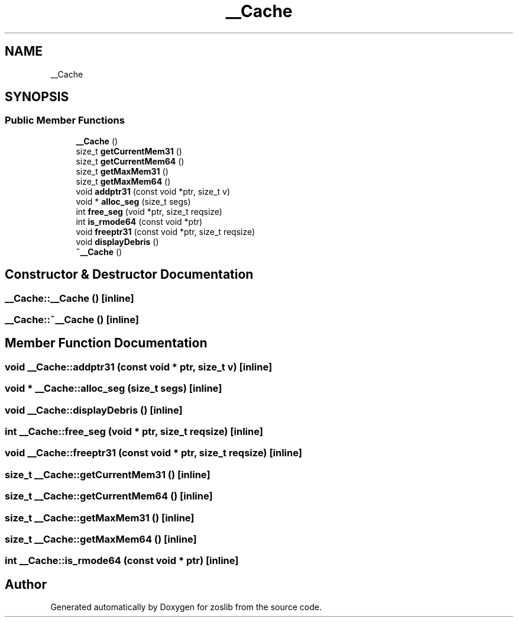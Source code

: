.TH "__Cache" 3 "zoslib" \" -*- nroff -*-
.ad l
.nh
.SH NAME
__Cache
.SH SYNOPSIS
.br
.PP
.SS "Public Member Functions"

.in +1c
.ti -1c
.RI "\fB__Cache\fP ()"
.br
.ti -1c
.RI "size_t \fBgetCurrentMem31\fP ()"
.br
.ti -1c
.RI "size_t \fBgetCurrentMem64\fP ()"
.br
.ti -1c
.RI "size_t \fBgetMaxMem31\fP ()"
.br
.ti -1c
.RI "size_t \fBgetMaxMem64\fP ()"
.br
.ti -1c
.RI "void \fBaddptr31\fP (const void *ptr, size_t v)"
.br
.ti -1c
.RI "void * \fBalloc_seg\fP (size_t segs)"
.br
.ti -1c
.RI "int \fBfree_seg\fP (void *ptr, size_t reqsize)"
.br
.ti -1c
.RI "int \fBis_rmode64\fP (const void *ptr)"
.br
.ti -1c
.RI "void \fBfreeptr31\fP (const void *ptr, size_t reqsize)"
.br
.ti -1c
.RI "void \fBdisplayDebris\fP ()"
.br
.ti -1c
.RI "\fB~__Cache\fP ()"
.br
.in -1c
.SH "Constructor & Destructor Documentation"
.PP 
.SS "__Cache::__Cache ()\fC [inline]\fP"

.SS "__Cache::~__Cache ()\fC [inline]\fP"

.SH "Member Function Documentation"
.PP 
.SS "void __Cache::addptr31 (const void * ptr, size_t v)\fC [inline]\fP"

.SS "void * __Cache::alloc_seg (size_t segs)\fC [inline]\fP"

.SS "void __Cache::displayDebris ()\fC [inline]\fP"

.SS "int __Cache::free_seg (void * ptr, size_t reqsize)\fC [inline]\fP"

.SS "void __Cache::freeptr31 (const void * ptr, size_t reqsize)\fC [inline]\fP"

.SS "size_t __Cache::getCurrentMem31 ()\fC [inline]\fP"

.SS "size_t __Cache::getCurrentMem64 ()\fC [inline]\fP"

.SS "size_t __Cache::getMaxMem31 ()\fC [inline]\fP"

.SS "size_t __Cache::getMaxMem64 ()\fC [inline]\fP"

.SS "int __Cache::is_rmode64 (const void * ptr)\fC [inline]\fP"


.SH "Author"
.PP 
Generated automatically by Doxygen for zoslib from the source code\&.
